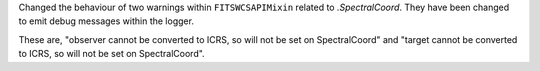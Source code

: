 Changed the behaviour of two warnings within ``FITSWCSAPIMixin`` related to `.SpectralCoord`.
They have been changed to emit debug messages within the logger.

These are, "observer cannot be converted to ICRS, so will not be set on SpectralCoord"
and "target cannot be converted to ICRS, so will not be set on SpectralCoord".
